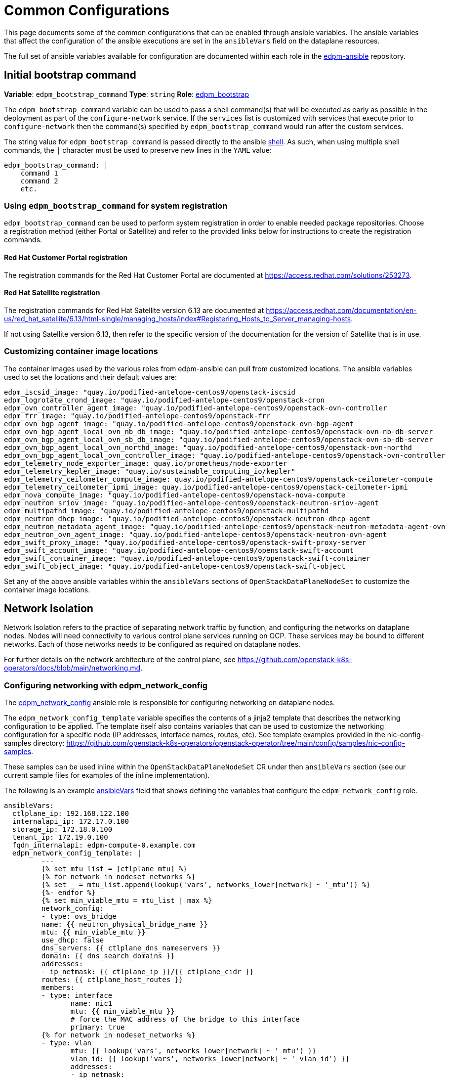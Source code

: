 = Common Configurations

This page documents some of the common configurations that can be enabled
through ansible variables. The ansible variables that affect the configuration
of the ansible executions are set in the `ansibleVars` field on the dataplane
resources.

The full set of ansible variables available for configuration are documented
within each role in the
https://github.com/openstack-k8s-operators/edpm-ansible/tree/main/roles[edpm-ansible]
repository.

== Initial bootstrap command

*Variable*: `edpm_bootstrap_command`
*Type*: `string`
*Role*: https://github.com/openstack-k8s-operators/edpm-ansible/tree/main/roles/edpm_bootstrap[edpm_bootstrap]

The `edpm_bootstrap_command` variable can be used to pass a shell command(s) that
will be executed as early as possible in the deployment as part of the
`configure-network` service. If the `services` list is customized with services
that execute prior to `configure-network` then the command(s) specified by
`edpm_bootstrap_command` would run after the custom services.

The string value for `edpm_bootstrap_command` is passed directly to the ansible
https://docs.ansible.com/ansible/latest/collections/ansible/builtin/shell_module.html[shell].
As such, when using multiple shell commands, the `|` character must be used to
preserve new lines in the `YAML` value:

 edpm_bootstrap_command: |
     command 1
     command 2
     etc.

=== Using `edpm_bootstrap_command` for system registration

`edpm_bootstrap_command` can be used to perform system registration in order to
enable needed package repositories. Choose a registration method (either Portal
or Satellite) and refer to the provided links below for instructions to create
the registration commands.

==== Red Hat Customer Portal registration

The registration commands for the Red Hat Customer Portal are documented at
https://access.redhat.com/solutions/253273.

==== Red Hat Satellite registration

The registration commands for Red Hat Satellite version 6.13 are documented at
https://access.redhat.com/documentation/en-us/red_hat_satellite/6.13/html-single/managing_hosts/index#Registering_Hosts_to_Server_managing-hosts.

If not using Satellite version 6.13, then refer to the specific version of the
documentation for the version of Satellite that is in use.

=== Customizing container image locations

The container images used by the various roles from edpm-ansible can pull from
customized locations. The ansible variables used to set the locations and their
default values are:

ifeval::["{build}" != "downstream"]
        edpm_iscsid_image: "quay.io/podified-antelope-centos9/openstack-iscsid
        edpm_logrotate_crond_image: "quay.io/podified-antelope-centos9/openstack-cron
        edpm_ovn_controller_agent_image: "quay.io/podified-antelope-centos9/openstack-ovn-controller
        edpm_frr_image: "quay.io/podified-antelope-centos9/openstack-frr
        edpm_ovn_bgp_agent_image: "quay.io/podified-antelope-centos9/openstack-ovn-bgp-agent
        edpm_ovn_bgp_agent_local_ovn_nb_db_image: "quay.io/podified-antelope-centos9/openstack-ovn-nb-db-server
        edpm_ovn_bgp_agent_local_ovn_sb_db_image: "quay.io/podified-antelope-centos9/openstack-ovn-sb-db-server
        edpm_ovn_bgp_agent_local_ovn_northd_image: "quay.io/podified-antelope-centos9/openstack-ovn-northd
        edpm_ovn_bgp_agent_local_ovn_controller_image: "quay.io/podified-antelope-centos9/openstack-ovn-controller
        edpm_telemetry_node_exporter_image: quay.io/prometheus/node-exporter
        edpm_telemetry_kepler_image: "quay.io/sustainable_computing_io/kepler"
        edpm_telemetry_ceilometer_compute_image: quay.io/podified-antelope-centos9/openstack-ceilometer-compute
        edpm_telemetry_ceilometer_ipmi_image: quay.io/podified-antelope-centos9/openstack-ceilometer-ipmi
        edpm_nova_compute_image: "quay.io/podified-antelope-centos9/openstack-nova-compute
        edpm_neutron_sriov_image: "quay.io/podified-antelope-centos9/openstack-neutron-sriov-agent
        edpm_multipathd_image: "quay.io/podified-antelope-centos9/openstack-multipathd
        edpm_neutron_dhcp_image: "quay.io/podified-antelope-centos9/openstack-neutron-dhcp-agent
        edpm_neutron_metadata_agent_image: "quay.io/podified-antelope-centos9/openstack-neutron-metadata-agent-ovn
        edpm_neutron_ovn_agent_image: "quay.io/podified-antelope-centos9/openstack-neutron-ovn-agent
        edpm_swift_proxy_image: "quay.io/podified-antelope-centos9/openstack-swift-proxy-server
        edpm_swift_account_image: "quay.io/podified-antelope-centos9/openstack-swift-account
        edpm_swift_container_image: "quay.io/podified-antelope-centos9/openstack-swift-container
        edpm_swift_object_image: "quay.io/podified-antelope-centos9/openstack-swift-object
endif::[]
ifeval::["{build}" == "downstream"]
        edpm_iscsid_image: "redhat.registry.io/rhoso-beta/openstack-iscsid-rhel9:18.0.0
        edpm_logrotate_crond_image: "redhat.registry.io/rhoso-beta/openstack-cron-rhel9:18.0.0
        edpm_ovn_controller_agent_image: "redhat.registry.io/rhoso-beta/openstack-ovn-controller-rhel9:18.0.0
        edpm_frr_image: "redhat.registry.io/rhoso-beta/openstack-frr-rhel9:18.0.0
        edpm_ovn_bgp_agent_image: "redhat.registry.io/rhoso-beta/openstack-ovn-bgp-agent-rhel9:18.0.0
        edpm_ovn_bgp_agent_local_ovn_nb_db_image: "redhat.registry.io/rhoso-beta/openstack-ovn-nb-db-server-rhel9:18.0.0
        edpm_ovn_bgp_agent_local_ovn_sb_db_image: "redhat.registry.io/rhoso-beta/openstack-ovn-sb-db-server-rhel9:18.0.0
        edpm_ovn_bgp_agent_local_ovn_northd_image: "redhat.registry.io/rhoso-beta/openstack-ovn-northd-rhel9:18.0.0
        edpm_ovn_bgp_agent_local_ovn_controller_image: "redhat.registry.io/rhoso-beta/openstack-ovn-controller-rhel9:18.0.0
        edpm_telemetry_node_exporter_image: redhat.registry.io/prometheus/node-exporter-rhel9:18.0.0
        edpm_telemetry_kepler_image: "registry.redhat.io/openshift-power-monitoring/kepler-rhel9:v0.7.10-2"
        edpm_telemetry_ceilometer_compute_image: redhat.registry.io/rhoso-beta/openstack-ceilometer-compute-rhel9:18.0.0
        edpm_telemetry_ceilometer_ipmi_image: redhat.registry.io/rhoso-beta/openstack-ceilometer-ipmi-rhel9:18.0.0
        edpm_nova_compute_image: "redhat.registry.io/rhoso-beta/openstack-nova-compute-rhel9:18.0.0
        edpm_neutron_sriov_image: "redhat.registry.io/rhoso-beta/openstack-neutron-sriov-agent-rhel9:18.0.0
        edpm_multipathd_image: "redhat.registry.io/rhoso-beta/openstack-multipathd-rhel9:18.0.0
        edpm_neutron_dhcp_image: "redhat.registry.io/rhoso-beta/openstack-neutron-dhcp-agent-rhel9:18.0.0
        edpm_neutron_metadata_agent_image: "redhat.registry.io/rhoso-beta/openstack-neutron-metadata-agent-ovn-rhel9:18.0.0
        edpm_neutron_ovn_agent_image: "redhat.registry.io/rhoso-beta/openstack-neutron-ovn-agent-rhel9:18.0.0
        edpm_swift_proxy_image: "redhat.registry.io/rhoso-beta/openstack-swift-proxy-server-rhel9:18.0.0
        edpm_swift_account_image: "redhat.registry.io/rhoso-beta/openstack-swift-account-rhel9:18.0.0
        edpm_swift_container_image: "redhat.registry.io/rhoso-beta/openstack-swift-container-rhel9:18.0.0
        edpm_swift_object_image: "redhat.registry.io/rhoso-beta/openstack-swift-object-rhel9:18.0.0
endif::[]

Set any of the above ansible variables within the `ansibleVars` sections of
`OpenStackDataPlaneNodeSet` to customize the container image locations.

== Network Isolation

Network Isolation refers to the practice of separating network traffic by
function, and configuring the networks on dataplane nodes. Nodes will need
connectivity to various control plane services running on OCP. These services
may be bound to different networks. Each of those networks needs to be
configured as required on dataplane nodes.

For further details on the network architecture of the control plane, see
https://github.com/openstack-k8s-operators/docs/blob/main/networking.md.

=== Configuring networking with edpm_network_config

The
https://github.com/openstack-k8s-operators/edpm-ansible/tree/main/roles/edpm_network_config[edpm_network_config]
ansible role is responsible for configuring networking on dataplane nodes.

The `edpm_network_config_template` variable specifies the contents of a jinja2
template that describes the networking configuration to be applied. The
template itself also contains variables that can be used to customize the
networking configuration for a specific node (IP addresses, interface names,
routes, etc). See template examples provided in the nic-config-samples directory:
https://github.com/openstack-k8s-operators/openstack-operator/tree/main/config/samples/nic-config-samples.

These samples can be used inline within the `OpenStackDataPlaneNodeSet` CR
under then `ansibleVars` section (see our current sample files for examples
of the inline implementation).

The following is an example
<<ansibleopts,ansibleVars>>
field that shows defining the variables that configure the
`edpm_network_config` role.

 ansibleVars:
   ctlplane_ip: 192.168.122.100
   internalapi_ip: 172.17.0.100
   storage_ip: 172.18.0.100
   tenant_ip: 172.19.0.100
   fqdn_internalapi: edpm-compute-0.example.com
   edpm_network_config_template: |
 	 ---
 	 {% set mtu_list = [ctlplane_mtu] %}
 	 {% for network in nodeset_networks %}
 	 {% set _ = mtu_list.append(lookup('vars', networks_lower[network] ~ '_mtu')) %}
 	 {%- endfor %}
 	 {% set min_viable_mtu = mtu_list | max %}
 	 network_config:
 	 - type: ovs_bridge
 	 name: {{ neutron_physical_bridge_name }}
 	 mtu: {{ min_viable_mtu }}
 	 use_dhcp: false
 	 dns_servers: {{ ctlplane_dns_nameservers }}
 	 domain: {{ dns_search_domains }}
 	 addresses:
 	 - ip_netmask: {{ ctlplane_ip }}/{{ ctlplane_cidr }}
 	 routes: {{ ctlplane_host_routes }}
 	 members:
 	 - type: interface
 	 	name: nic1
 	 	mtu: {{ min_viable_mtu }}
 	 	# force the MAC address of the bridge to this interface
 	 	primary: true
 	 {% for network in nodeset_networks %}
 	 - type: vlan
 	 	mtu: {{ lookup('vars', networks_lower[network] ~ '_mtu') }}
 	 	vlan_id: {{ lookup('vars', networks_lower[network] ~ '_vlan_id') }}
 	 	addresses:
 	 	- ip_netmask:
 	 		{{ lookup('vars', networks_lower[network] ~ '_ip') }}/{{ lookup('vars', networks_lower[network] ~ '_cidr') }}
 	 	routes: {{ lookup('vars', networks_lower[network] ~ '_host_routes') }}
 	 {% endfor %}

This configuration would be applied by the
<<_dataplane_operator_provided_services,configure-network>> service when
it's executed.

=== Network attachment definitions

The
https://github.com/openstack-k8s-operators/docs/blob/main/networking.md#network-attachment-definitions[`NetworkAttachmentDefinition`]
resource is used to describe how pods can be attached to different networks.
Network attachment definitions can be specified on the
xref:openstack_dataplanenodeset.adoc[`OpenStackDataPlaneNodeSet`] resource using the
`NetworkAttachments` field.

The network attachments are used to describe which networks will be connected
to the pod that is running ansible-runner. They do not enable networks on the
dataplane nodes themselves. For example, adding the `internalapi` network
attachment to `NetworkAttachments` means the ansible-runner pod will be
connected to the `internalapi` network. This can enable scenarios where ansible
needs to connect to different networks.

